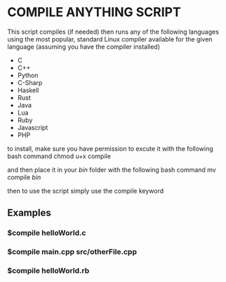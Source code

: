 * COMPILE ANYTHING SCRIPT

This script compiles (if needed) then runs any of the following languages using the most popular, standard Linux compiler available for the given language (assuming you have the compiler installed)

- C
- C++
- Python 
- C-Sharp
- Haskell
- Rust
- Java
- Lua 
- Ruby
- Javascript
- PHP

to install, make sure you have permission to excute it with the following bash command chmod u+x compile

and then place it in your /bin/ folder with the following bash command mv compile /bin/

then to use the script simply use the compile keyword

** Examples

*** $compile helloWorld.c

*** $compile main.cpp src/otherFile.cpp

*** $compile helloWorld.rb
